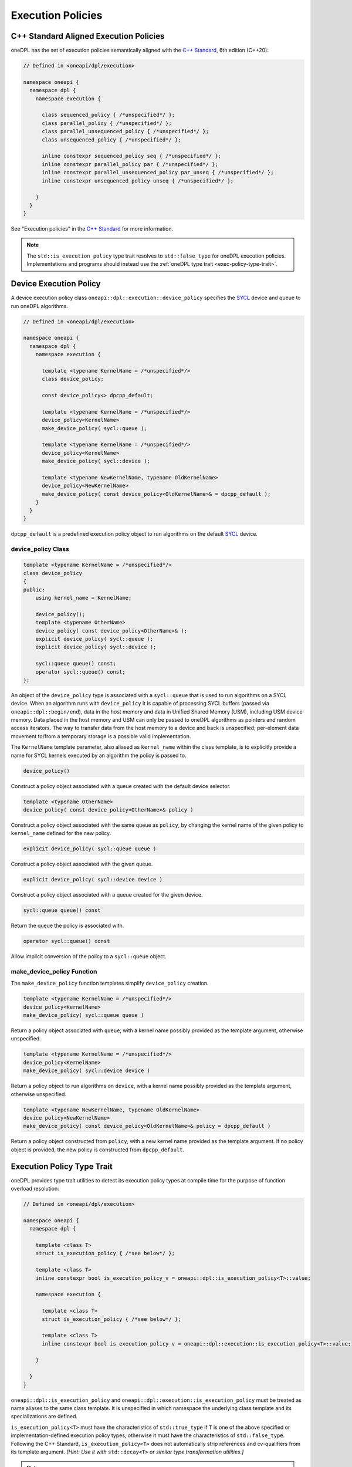 .. SPDX-FileCopyrightText: 2019-2022 Intel Corporation
.. SPDX-FileCopyrightText: Contributors to the oneAPI Specification project.
..
.. SPDX-License-Identifier: CC-BY-4.0

Execution Policies
------------------

C++ Standard Aligned Execution Policies
+++++++++++++++++++++++++++++++++++++++

oneDPL has the set of execution policies semantically aligned with the `C++ Standard`_, 6th edition (C++20):

.. code:: cpp

  // Defined in <oneapi/dpl/execution>

  namespace oneapi {
    namespace dpl {
      namespace execution {

        class sequenced_policy { /*unspecified*/ };
        class parallel_policy { /*unspecified*/ };
        class parallel_unsequenced_policy { /*unspecified*/ };
        class unsequenced_policy { /*unspecified*/ };

        inline constexpr sequenced_policy seq { /*unspecified*/ };
        inline constexpr parallel_policy par { /*unspecified*/ };
        inline constexpr parallel_unsequenced_policy par_unseq { /*unspecified*/ };
        inline constexpr unsequenced_policy unseq { /*unspecified*/ };

      }
    }
  }

See "Execution policies" in the `C++ Standard`_ for more information.

.. note::
   The ``std::is_execution_policy`` type trait resolves to ``std::false_type`` for oneDPL execution policies.
   Implementations and programs should instead use the :ref:`oneDPL type trait <exec-policy-type-trait>`.

Device Execution Policy
+++++++++++++++++++++++

A device execution policy class ``oneapi::dpl::execution::device_policy`` specifies
the `SYCL`_ device and queue to run oneDPL algorithms.

.. code:: cpp

  // Defined in <oneapi/dpl/execution>

  namespace oneapi {
    namespace dpl {
      namespace execution {

        template <typename KernelName = /*unspecified*/>
        class device_policy;

        const device_policy<> dpcpp_default;

        template <typename KernelName = /*unspecified*/>
        device_policy<KernelName>
        make_device_policy( sycl::queue );

        template <typename KernelName = /*unspecified*/>
        device_policy<KernelName>
        make_device_policy( sycl::device );

        template <typename NewKernelName, typename OldKernelName>
        device_policy<NewKernelName>
        make_device_policy( const device_policy<OldKernelName>& = dpcpp_default );
      }
    }
  }

``dpcpp_default`` is a predefined execution policy object to run algorithms on the default `SYCL`_ device.

device_policy Class
^^^^^^^^^^^^^^^^^^^

.. code:: cpp

  template <typename KernelName = /*unspecified*/>
  class device_policy
  {
  public:
      using kernel_name = KernelName;

      device_policy();
      template <typename OtherName>
      device_policy( const device_policy<OtherName>& );
      explicit device_policy( sycl::queue );
      explicit device_policy( sycl::device );

      sycl::queue queue() const;
      operator sycl::queue() const;
  };

An object of the ``device_policy`` type is associated with a ``sycl::queue`` that is used
to run algorithms on a SYCL device. When an algorithm runs with ``device_policy``
it is capable of processing SYCL buffers (passed via ``oneapi::dpl::begin/end``),
data in the host memory and data in Unified Shared Memory (USM), including USM device memory.
Data placed in the host memory and USM can only be passed to oneDPL algorithms
as pointers and random access iterators. The way to transfer data from the host memory
to a device and back is unspecified; per-element data movement to/from a temporary storage
is a possible valid implementation.

The ``KernelName`` template parameter, also aliased as ``kernel_name`` within the class template,
is to explicitly provide a name for SYCL kernels executed by an algorithm the policy is passed to.

.. code:: cpp

  device_policy()

Construct a policy object associated with a queue created with the default device selector.
  
.. code:: cpp

  template <typename OtherName>
  device_policy( const device_policy<OtherName>& policy )

Construct a policy object associated with the same queue as ``policy``, by changing
the kernel name of the given policy to ``kernel_name`` defined for the new policy.

.. code:: cpp

  explicit device_policy( sycl::queue queue )

Construct a policy object associated with the given queue.

.. code:: cpp

  explicit device_policy( sycl::device device )

Construct a policy object associated with a queue created for the given device.

.. code:: cpp

  sycl::queue queue() const

Return the queue the policy is associated with.

.. code:: cpp

  operator sycl::queue() const

Allow implicit conversion of the policy to a ``sycl::queue`` object.

make_device_policy Function
^^^^^^^^^^^^^^^^^^^^^^^^^^^

The ``make_device_policy`` function templates simplify ``device_policy`` creation.

.. code:: cpp

  template <typename KernelName = /*unspecified*/>
  device_policy<KernelName>
  make_device_policy( sycl::queue queue )

Return a policy object associated with ``queue``, with a kernel name possibly provided
as the template argument, otherwise unspecified.

.. code:: cpp

  template <typename KernelName = /*unspecified*/>
  device_policy<KernelName>
  make_device_policy( sycl::device device )

Return a policy object to run algorithms on ``device``, with a kernel name possibly provided
as the template argument, otherwise unspecified.
  
.. code:: cpp

  template <typename NewKernelName, typename OldKernelName>
  device_policy<NewKernelName>
  make_device_policy( const device_policy<OldKernelName>& policy = dpcpp_default )

Return a policy object constructed from ``policy``, with a new kernel name provided as the template
argument. If no policy object is provided, the new policy is constructed from ``dpcpp_default``.

.. _exec-policy-type-trait:

Execution Policy Type Trait
+++++++++++++++++++++++++++

oneDPL provides type trait utilities to detect its execution policy types at compile time for the purpose of
function overload resolution:

.. code:: cpp

  // Defined in <oneapi/dpl/execution>

  namespace oneapi {
    namespace dpl {

      template <class T>
      struct is_execution_policy { /*see below*/ };

      template <class T>
      inline constexpr bool is_execution_policy_v = oneapi::dpl::is_execution_policy<T>::value;

      namespace execution {

        template <class T>
        struct is_execution_policy { /*see below*/ };

        template <class T>
        inline constexpr bool is_execution_policy_v = oneapi::dpl::execution::is_execution_policy<T>::value;

      }

    }
  }

``oneapi::dpl::is_execution_policy`` and ``oneapi::dpl::execution::is_execution_policy`` must be treated as name aliases
to the same class template. It is unspecified in which namespace the underlying class template and its specializations
are defined.

``is_execution_policy<T>`` must have the characteristics of ``std::true_type`` if ``T`` is one of the above specified
or implementation-defined execution policy types, otherwise it must have the characteristics of ``std::false_type``.
Following the C++ Standard, ``is_execution_policy<T>`` does not automatically strip references and cv-qualifiers 
from its template argument. *[Hint: Use it with* ``std::decay<T>`` *or similar type transformation utilities.]*

.. note::
   The ``oneapi::dpl::execution::is_execution_policy`` class originated in the oneDPL specification version 1.0,
   while ``oneapi::dpl::is_execution_policy`` has been added later to better align with the C++ standard.
   
   For writing new code, use of the type trait utilities in ``namespace oneapi::dpl`` is strongly recommended. Those
   in ``namespace oneapi::dpl::execution`` are provided for backward compatibility and may be deprecated in the future.

.. _`C++ Standard`: https://isocpp.org/std/the-standard
.. _`SYCL`: https://registry.khronos.org/SYCL/specs/sycl-2020/html/sycl-2020.html
